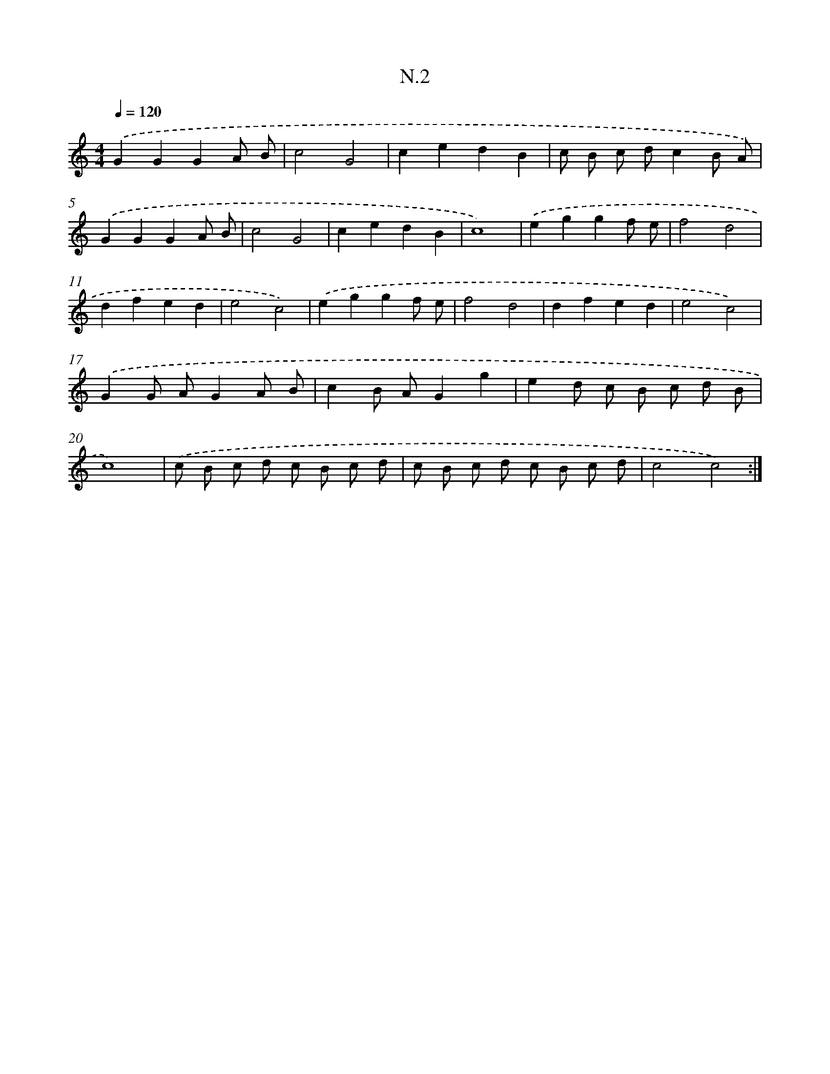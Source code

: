 X: 16078
T: N.2
%%abc-version 2.0
%%abcx-abcm2ps-target-version 5.9.1 (29 Sep 2008)
%%abc-creator hum2abc beta
%%abcx-conversion-date 2018/11/01 14:38:00
%%humdrum-veritas 3204894265
%%humdrum-veritas-data 3213411878
%%continueall 1
%%barnumbers 0
L: 1/8
M: 4/4
Q: 1/4=120
K: C clef=treble
.('G2G2G2A B |
c4G4 |
c2e2d2B2 |
c B c dc2B A) |
.('G2G2G2A B |
c4G4 |
c2e2d2B2 |
c8) |
.('e2g2g2f e |
f4d4 |
d2f2e2d2 |
e4c4) |
.('e2g2g2f e |
f4d4 |
d2f2e2d2 |
e4c4) |
.('G2G AG2A B |
c2B AG2g2 |
e2d c B c d B |
c8) |
.('c B c d c B c d |
c B c d c B c d |
c4c4) :|]
